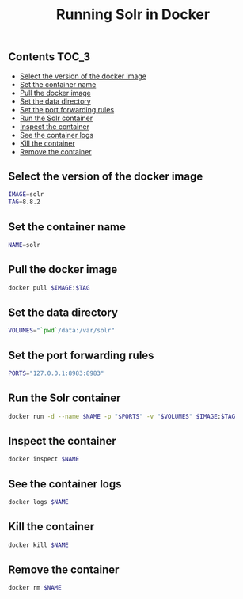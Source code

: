 #+TITLE: Running Solr in Docker
#+PROPERTY: header-args :session *shell docker* :results silent raw

** Contents                                                           :TOC_3:
  - [[#select-the-version-of-the-docker-image][Select the version of the docker image]]
  - [[#set-the-container-name][Set the container name]]
  - [[#pull-the-docker-image][Pull the docker image]]
  - [[#set-the-data-directory][Set the data directory]]
  - [[#set-the-port-forwarding-rules][Set the port forwarding rules]]
  - [[#run-the-solr-container][Run the Solr container]]
  - [[#inspect-the-container][Inspect the container]]
  - [[#see-the-container-logs][See the container logs]]
  - [[#kill-the-container][Kill the container]]
  - [[#remove-the-container][Remove the container]]

** Select the version of the docker image

#+BEGIN_SRC sh
IMAGE=solr
TAG=8.8.2
#+END_SRC

** Set the container name

#+BEGIN_SRC sh
NAME=solr
#+END_SRC

** Pull the docker image

#+BEGIN_SRC sh
docker pull $IMAGE:$TAG
#+END_SRC

** Set the data directory

#+BEGIN_SRC sh
VOLUMES="`pwd`/data:/var/solr"
#+END_SRC

** Set the port forwarding rules

#+BEGIN_SRC sh
PORTS="127.0.0.1:8983:8983"
#+END_SRC

** Run the Solr container

#+BEGIN_SRC sh
docker run -d --name $NAME -p "$PORTS" -v "$VOLUMES" $IMAGE:$TAG
#+END_SRC

** Inspect the container

#+BEGIN_SRC sh
docker inspect $NAME
#+END_SRC

** See the container logs

#+BEGIN_SRC sh
docker logs $NAME
#+END_SRC

** Kill the container

#+BEGIN_SRC sh
docker kill $NAME
#+END_SRC

** Remove the container

#+BEGIN_SRC sh
docker rm $NAME
#+END_SRC

